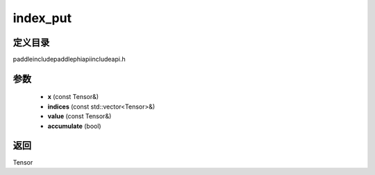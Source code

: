 .. _cn_api_paddle_experimental_index_put:

index_put
-------------------------------

.. cpp:function:: Tensor index_put ( const Tensor & x , const std::vector<Tensor> & indices , const Tensor & value , bool accumulate = false ) ;



定义目录
:::::::::::::::::::::
paddle\include\paddle\phi\api\include\api.h

参数
:::::::::::::::::::::
	- **x** (const Tensor&)
	- **indices** (const std::vector<Tensor>&)
	- **value** (const Tensor&)
	- **accumulate** (bool)

返回
:::::::::::::::::::::
Tensor
